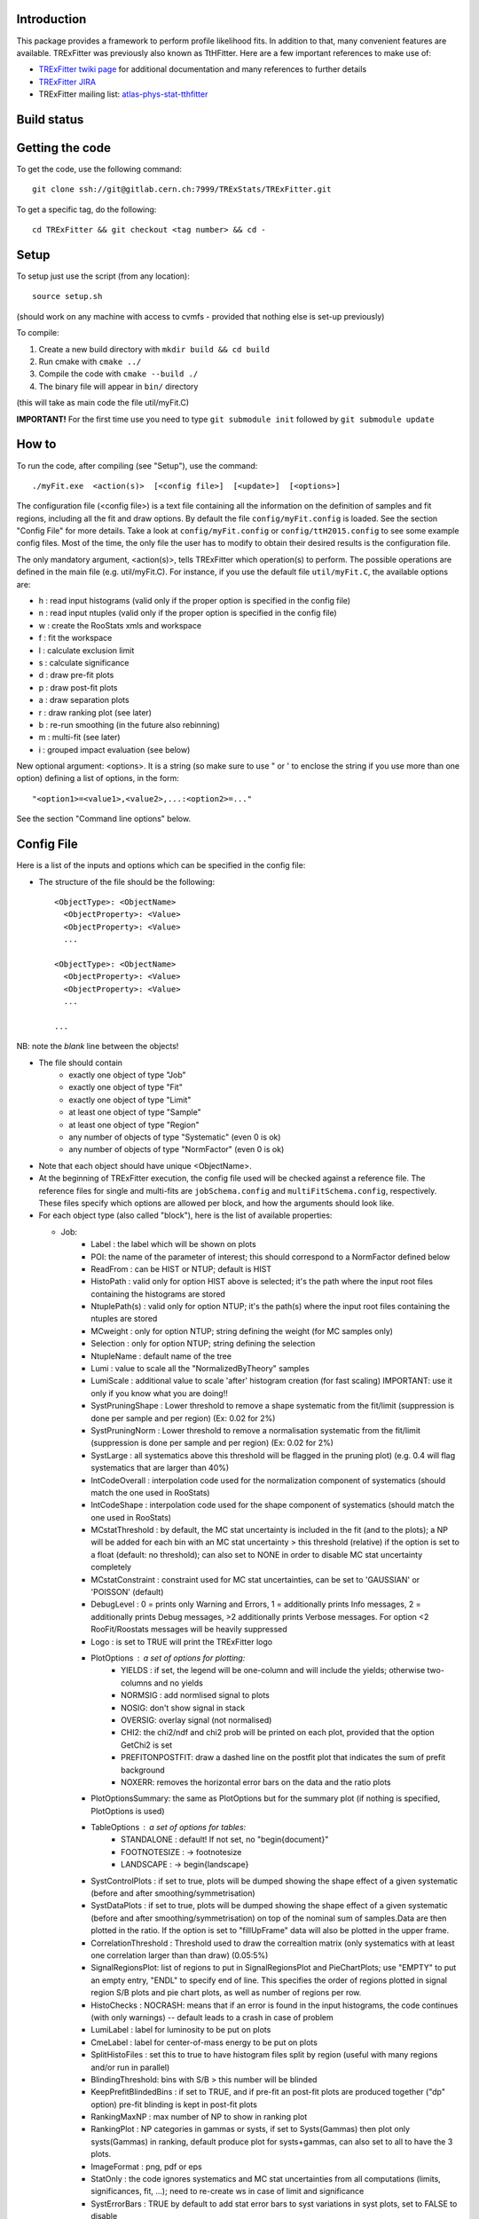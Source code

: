Introduction
---------
This package provides a framework to perform profile likelihood fits. In addition to that, many convenient features are available. TRExFitter was previously also known as TtHFitter. Here are a few important references to make use of:

* `TRExFitter twiki page <https://twiki.cern.ch/twiki/bin/view/AtlasProtected/TtHFitter>`_ for additional documentation and many references to further details
* `TRExFitter JIRA <https://its.cern.ch/jira/projects/TTHFITTER/summary>`_
* TRExFitter mailing list: `atlas-phys-stat-tthfitter <https://e-groups.cern.ch/e-groups/EgroupsSubscription.do?egroupName=atlas-phys-stat-tthfitter>`_


Build status
---------
.. image:: https://gitlab.cern.ch/TRExStats/TRExFitter/badges/master/build.svg
   :target: https://gitlab.cern.ch/TRExStats/TRExFitter/commits/master


Getting the code
---------
To get the code, use the following command::

  git clone ssh://git@gitlab.cern.ch:7999/TRExStats/TRExFitter.git

To get a specific tag, do the following::

  cd TRExFitter && git checkout <tag number> && cd -


Setup
---------
To setup just use the script (from any location)::

  source setup.sh

(should work on any machine with access to cvmfs - provided that nothing else is set-up previously)

To compile:

1) Create a new build directory with ``mkdir build && cd build``
2) Run cmake with ``cmake ../``
3) Compile the code with ``cmake --build ./``
4) The binary file will appear in ``bin/`` directory

(this will take as main code the file util/myFit.C)

**IMPORTANT!** For the first time use you need to type ``git submodule init`` followed by ``git submodule update``

How to
---------
To run the code, after compiling (see "Setup"), use the command::

    ./myFit.exe  <action(s)>  [<config file>]  [<update>]  [<options>]

The configuration file (<config file>) is a text file containing all the information on the definition of samples and fit regions, including all the fit and draw options.
By default the file  ``config/myFit.config``  is loaded.
See the section "Config File" for more details.
Take a look at  ``config/myFit.config``  or  ``config/ttH2015.config`` to see some example config files.
Most of the time, the only file the user has to modify to obtain their desired results is the configuration file.

The only mandatory argument, <action(s)>, tells TRExFitter which operation(s) to perform.
The possible operations are defined in the main file (e.g. util/myFit.C).
For instance, if you use the default file ``util/myFit.C``, the available options are:

* h : read input histograms (valid only if the proper option is specified in the config file)
* n : read input ntuples (valid only if the proper option is specified in the config file)
* w : create the RooStats xmls and workspace
* f : fit the workspace
* l : calculate exclusion limit
* s : calculate significance
* d : draw pre-fit plots
* p : draw post-fit plots
* a : draw separation plots
* r : draw ranking plot (see later)
* b : re-run smoothing (in the future also rebinning)
* m : multi-fit (see later)
* i : grouped impact evaluation (see below)

New optional argument: <options>.
It is a string (so make sure to use " or ' to enclose the string if you use more than one option) defining a list of options, in the form::

    "<option1>=<value1>,<value2>,...:<option2>=..."

See the section "Command line options" below.


Config File
---------

Here is a list of the inputs and options which can be specified in the config file:

- The structure of the file should be the following::

     <ObjectType>: <ObjectName>
       <ObjectProperty>: <Value>
       <ObjectProperty>: <Value>
       ...

     <ObjectType>: <ObjectName>
       <ObjectProperty>: <Value>
       <ObjectProperty>: <Value>
       ...

     ...

NB: note the *blank* line between the objects!

- The file should contain
   * exactly one object of type "Job"
   * exactly one object of type "Fit"
   * exactly one object of type "Limit"
   * at least one object of type "Sample"
   * at least one object of type "Region"
   * any number of objects of type "Systematic" (even 0 is ok)
   * any number of objects of type "NormFactor" (even 0 is ok)

- Note that each object should have unique <ObjectName>.

- At the beginning of TRExFitter execution, the config file used will be checked against a reference file. The reference files for single and multi-fits are ``jobSchema.config`` and ``multiFitSchema.config``, respectively. These files specify which options are allowed per block, and how the arguments should look like.

- For each object type (also called "block"), here is the list of available properties:

  * Job:
     * Label            : the label which will be shown on plots
     * POI: the name of the parameter of interest; this should correspond to a NormFactor defined below
     * ReadFrom         : can be HIST or NTUP; default is HIST
     * HistoPath        : valid only for option HIST above is selected; it's the path where the input root files containing the histograms are stored
     * NtuplePath(s)    : valid only for option NTUP; it's the path(s) where the input root files containing the ntuples are stored
     * MCweight         : only for option NTUP; string defining the weight (for MC samples only)
     * Selection        : only for option NTUP; string defining the selection
     * NtupleName       : default name of the tree
     * Lumi             : value to scale all the "NormalizedByTheory" samples
     * LumiScale        : additional value to scale 'after' histogram creation (for fast scaling) IMPORTANT: use it only if you know what you are doing!!
     * SystPruningShape : Lower threshold to remove a shape systematic from the fit/limit (suppression is done per sample and per region) (Ex: 0.02 for 2%)
     * SystPruningNorm  : Lower threshold to remove a normalisation systematic from the fit/limit (suppression is done per sample and per region) (Ex: 0.02 for 2%)
     * SystLarge        : all systematics above this threshold will be flagged in the pruning plot) (e.g. 0.4 will flag systematics that are larger than 40%)
     * IntCodeOverall   : interpolation code used for the normalization component of systematics (should match the one used in RooStats)
     * IntCodeShape     : interpolation code used for the shape component of systematics (should match the one used in RooStats)
     * MCstatThreshold  : by default, the MC stat uncertainty is included in the fit (and to the plots); a NP will be added for each bin with an MC stat uncertainty > this threshold (relative) if the option is set to a float (default: no threshold); can also set to NONE in order to disable MC stat uncertainty completely
     * MCstatConstraint : constraint used for MC stat uncertainties, can be set to 'GAUSSIAN' or 'POISSON' (default)
     * DebugLevel       : 0 = prints only Warning and Errors, 1 = additionally prints Info messages, 2 = additionally prints Debug messages, >2 additionally prints Verbose messages. For option <2 RooFit/Roostats messages will be heavily suppressed
     * Logo             : is set to TRUE will print the TRExFitter logo
     * PlotOptions      : a set of options for plotting:
        * YIELDS : if set, the legend will be one-column and will include the yields; otherwise two-columns and no yields
        * NORMSIG : add normlised signal to plots
        * NOSIG: don't show signal in stack
        * OVERSIG: overlay signal (not normalised)
        * CHI2: the chi2/ndf and chi2 prob will be printed on each plot, provided that the option GetChi2 is set
        * PREFITONPOSTFIT: draw a dashed line on the postfit plot that indicates the sum of prefit background
        * NOXERR: removes the horizontal error bars on the data and the ratio plots
     * PlotOptionsSummary: the same as PlotOptions but for the summary plot (if nothing is specified, PlotOptions is used)
     * TableOptions      : a set of options for tables:
        * STANDALONE : default! If not set, no "\begin{document}"
        * FOOTNOTESIZE : -> \footnotesize
        * LANDSCAPE : -> \begin{landscape}
     * SystControlPlots : if set to true, plots will be dumped showing the shape effect of a given systematic (before and after smoothing/symmetrisation)
     * SystDataPlots    : if set to true, plots will be dumped showing the shape effect of a given systematic (before and after smoothing/symmetrisation) on top of the nominal sum of samples.Data are then plotted in the ratio. If the option is set to "fillUpFrame" data will also be plotted in the upper frame.
     * CorrelationThreshold : Threshold used to draw the correaltion matrix (only systematics with at least one correlation larger than than draw) (0.05:5%)
     * SignalRegionsPlot: list of regions to put in SignalRegionsPlot and PieChartPlots; use "EMPTY" to put an empty entry, "ENDL" to specify end of line. This specifies the order of regions plotted in signal region S/B plots and pie chart plots, as well as number of regions per row.
     * HistoChecks      : NOCRASH: means that if an error is found in the input histograms, the code continues (with only warnings) -- default leads to a crash in case of problem
     * LumiLabel        : label for luminosity to be put on plots
     * CmeLabel         : label for center-of-mass energy to be put on plots
     * SplitHistoFiles  : set this to true to have histogram files split by region (useful with many regions and/or run in parallel)
     * BlindingThreshold: bins with S/B > this number will be blinded
     * KeepPrefitBlindedBins : if set to TRUE, and if pre-fit an post-fit plots are produced together ("dp" option) pre-fit blinding is kept in post-fit plots
     * RankingMaxNP     : max number of NP to show in ranking plot
     * RankingPlot      : NP categories in gammas or systs, if set to Systs(Gammas) then plot only systs(Gammas) in ranking, default produce plot for systs+gammas, can also set to all to have the 3 plots.
     * ImageFormat      : png, pdf or eps
     * StatOnly         : the code ignores systematics and MC stat uncertainties from all computations (limits, significances, fit, ...); need to re-create ws in case of limit and significance
     * SystErrorBars    : TRUE by default to add stat error bars to syst variations in syst plots, set to FALSE to disable
     * SummaryPlotRegions : list of regions to be shown in summary plot (useful to specify a custom order)
     * FixNPforStatOnly : if set to TRUE, when running stat-only (with either of the two options) also the norm factors other than the POI are kept fixed
     * InputFolder      : specify it to read fit input histograms from a different directory than <jobName>/Histograms/
     * InputName        : specify it to read fit input histograms from files with different name than <jobName>_blabla.root
     * OutputDir        : specify it to write everything in a different directory than <jobName>
     * WorkspaceFileName : if specified, an external ws can be used as input for fitting (not 100% supported)
     * KeepPruning      : if set to TRUE, the first time the ws is created (option w) a Pruning.root file is created under <jobName>/ and used for future operations to skip pruned systematics (makes operations much faster in case many syst are pruned)
     * AtlasLabel       : to specify Internal, Preliminary, etc...
     * CleanTables      : if set to TRUE, a cleaned version of the tex tables is created (basically removing the "#") - to be expanded
     * SystCategoryTables : if set to TRUE, additional syst tables with systematics grouped by category are created
     * SummaryPlotYmax  : if set, it will force the summary plot to use this value as max y-maxis value
     * SummaryPlotYmin  : if set, it will force the summary plot to use this value as min y-maxis value
     * RatioYmax        : if set, it will specify the max of the range of the ratio plots
     * RatioYmin        : if set, it will specify the min of the range of the ratio plots
     * RatioYmaxPostFit : if set, it will specify the max of the range of the ratio plots, for post-fit only
     * RatioYminPostFit : if set, it will specify the min of the range of the ratio plots, for post-fit only
     * CustomAsimov     : if set, the workspace will be created with an AsimovData built according to Sample->AsimovReplacementFor option (see below) instead of data
     * RandomPOISeed    : if set to a >= 0 number, the signal sample(s) to which the POI is assigned get scaled by a random number generated starting from this seed, just before the ws creation; if the same seed is used in the cofig, post-fit plots will show consistent results (i.e. before post-fit drawing the POI is scaled by the same number)
     * GetChi2          : if set to TRUE (or STAT+SYST), for pre- and post-fit plots the extended chi2 test is done, and results are printed on the screen for each plot when running d and/or p; can be set to STAT (or STAT-ONLY) for stat-only chi2
     * TtresSmoothing   : if set to TRUE, the systematic uncertainty smoothing will use the ttbar resonances convention for the smoothing. The Smoothing parameter in the Systematics area can be set to 40 to treat the systematic uncertainty as correlated with the nominal or 400 to treat it as uncorrelated with the nominal.
     * SmoothingOption  : Choose which smoothing option to use, allowed parameters are: MAXVARIATION (default), TTBARRESONANCE, COMMONTOOLSMOOTHMONOTONIC, COMMONTOOLSMOOTHPARABOLIC, KERNELRATIOUNIFORM, KERNELDELTAGAUSS or KERNELRATIOGAUSS.
     * UseGammaPulls    : if set to TRUE, the fit results in terms of gamma parameter pulls, constraints and correlations are propagated to the post-fit plots, when possible (i.e. not for validation plots of course)
     * GuessMCStatEmptyBins: if set to FALSE, for empty (or negative) bins, the fitter will assume that the stat uncertainty is equal to its content (i.e. both set to 1e-06). If set to TRUE (default), the MC stat uncertainty is taken from the last non-empty bin.
     * MergeUnderOverFlow : if set to TRUE, the underflow content of each histogram is added to the first bin and the overflow to the last one (default is FALSE for HIST inputs and TRUE for NTUP inputs)
     * DoSummaryPlot    : if set to FALSE, no summary plot is created
     * DoMergedPlot     : if set to TRUE, a merged plot of all the region groups specified with the RegionGroups option is created
     * DoTables         : if set to FALSE, no tables are created
     * DoSignalRegionsPlot : if set to FALSE, no signal regions plot is created
     * DoPieChartPlot   : if set to FALSE, no background composition pie-chart plot is created
     * CustomFunctions  : list of .C files with definition and implementation of functions to be used in strings defining selections or weights (see this link: https://wiki.physik.uzh.ch/lhcb/root:ttreedraw, notice that the file and function names should match and that all the arguments of the function should have default values)
     * SuppressNegativeBinWarnings  : If set to true will suppress warning messages about negative or 0 content in bins
     * Bootstrap        : (only works with NTUP inputs) if set, the bootstrap method wil be used; the argument should be a string like "bsWeight(x,eventNumber,mcChannelNumber)", where bsWeight should be loaded with 'CustomFunctions: "bsWeight.C"' and eventNumber and mcChannelNumber should be existing branches for all the MC ntuples; then, to produce the i-th bootstrap pseudo-experiment, or to run on it (e.g. to perform a fit) the command-line option 'BootstrapIdx=<i>' should be given, with <i>=0,1,2,3...
     * DecorrSysts      : comma-separated list of systematics which you want to decorrelate from another channel (this is don by automatically attaching a suffix to the NormFactor for each of them); can use wildcards
     * DecorrSuff       : the suffix to attach when using DecorrSysts
     * RegionGroups     : groups specified here will cause additional yield tables to be created per group, and also merged plots per group if DoMergedPlot is set to TRUE
     * ReplacementFile  : allows usage of placeholders in the config, which will be overwritten by values provided in an external file; see dedicated section on this option below
     * Suffix           : added to file names of plots, workspace, fit results etc. (equivalent to command line option)
     * SaveSuffix       : added to file name of histograms, for usage with hupdate (equivalent to command line option)
     * HideNP           : comma-separated list of nuisance parameters to be excluded from pull plots and correlation matrix
     * SummaryPlotLabels : labels to be used per region in summary plot
     * SummaryPlotValidationRegions : regions to be included in validation region summary plot (default: all)
     * SummaryPlotValidationLabels : labels to be used per region in validation region summary plot
     * SmoothMorphingTemplates : if set to TRUE (default is FALSE), the templates used for morphig are forced to have linear dependence on the morphing parameter, bin-by-bin (plots are produced per bin, in the Morphing directory)
     * SummaryPrefix    : adds a prefix to summary and merge plots
     * AllowWrongRegionSample    : Can be TRUE(default) or FALSE. When set to TRUE code will print only warnings when chosen samples or regions for various options are not defined. When set to FALSE the code will print errors and stop when the samples/regions are not defined.
     * POIPrecision     : Integer value N, N >=1 and N <=5. Will tell the code to use N decimal places for norm facotr mean value and uncertainty. Default is 2

  * Fit:
     * FitType          : can be SPLUSB (default) or BONLY to fit under the s+b or the b-only hypothesis
     * FitRegion        : can be CRSR (default) or CRONLY to fit considering both signal and control regions in the fit, or only control regions. You can also specify a comma-separated list of regions to use in the fit
     * FitBlind         : specify is real data or Asimov data should be used in the fit (TRUE or FALSE). By default, fit are NOT blind.
     * POIAsimov        : value of the parameter of interest in the AsimovDataset used in the fit
     * NPValues         : values of the nuisance parameters used to build the Asimov. Coma-separated list of NP:value (e.g. alpha_ttbarbb_XS:1,alpha_ttbarbcc_XS:1.5)
     * FixNPs           : values of the nuisance parameters used to be fixed in the fit. Coma-separated list of NP:value (e.g. alpha_ttbarbb_XS:1,alpha_ttbarbcc_XS:1.5)
     * doLHscan         : comma separated list of names of the POI or NP from which you want to produce the likelihood scan, if first element of the list is "all" then all systematics are profiled
     * UseMinos         : comma separated list of names of the POI and/or NP for which you want to calculate the MINOS errors, if first element of the list is "all" then the MINOS errors is calculated for all systematics and POIs
     * SetRandomInitialNPval : useful to set this to >0 (e.g. 0.1) to help convergence of Asimov fits
     * SetRandomInitialNPvalSeed : seed used to determine initial NP settings in minimization process if SetRandomInitialNPval option is enabled
     * NumCPU           : specify the number of CPU to use for the minimization (default = 1)
     * StatOnlyFit      : if specified, the fit will keep fixed all the NP to the latest fit result, and the fit results will be saved with the _statOnly suffix (also possible to use it from command line)
     * GetGoodnessOfFit : set to TRUE to get it (based on chi2 probability from comparison of negative-log-likelihoods)
     * DoNonProfileFit  : [EXPERIMENTAL] if set to TRUE (default is FALSE), instead of the fit profilig the sysyetmatics, a set of stat-only fits will be performed, on an Asimov data-set created with one syst variation at a time
     * FitToys          : [EXPERIMENTAL] if set to N > 0, N stat-ony toys are generated and fitted
     * TemplateInterpolationOption: Option only for morping, tells the code which interpolation between the templates is used. Three possible options are available: LINEAR(default)/SMOOTHLINEAR/SQUAREROOT. All of these options basically use linear interpolation but SMOOTHLINEAR approximates it by integral of hyperbolic tangent and SQUAREROOT approximates it by \sqrt(x^2+epsilon) to achieve smooth transitions (first derivative) between the templates

  * Limit:
     * LimitType        : can be ASYMPTOTIC or TOYS (the latter is not yet supported)
     * LimitBlind       : can be TRUE or FALSE (TRUE means that ALL regions are blinded)
     * POIAsimov        : value of the POI to inject in the Asimov dataset in LimitBlind is set to TRUE
     * SignalInjection  : if set to TRUE, expected signal with signal injection is evaluated
     * SignalInjectionValue: float. Value for the injected signal
     * ParamName        : string. Name for the parameter in the output ROOT file
     * ParamValue       : float. Value of the parameter in the output file (e.g. 172.5 for top mass)
     * OutputPrefixName : string. Prefix for the output ROOT file
     * ConfidenceLevel  : float. Confidence level for the CLs. Default is 0.95

  * Significance:
     * SignificanceBlind: can be TRUE or FALSE (TRUE means that ALL regions are blinded)
     * POIAsimov        : value of the POI to inject in the Asimov dataset in SignificanceBlind is set to TRUE
     * ParamName        : string. Name for the parameter in the output ROOT file
     * ParamValue       : float. Value of the parameter in the output file (e.g. 172.5 for top mass)
     * OutputPrefixName : string. Prefix for the output ROOT file

  * Options:
     * additional options, accepting only float as arguments - useful for adding your functionalities & flags in a quick way, since they need minimal changes in the code) ...

  * Region:
     * VariableTitle    : it's the label which will be displayed on the x-axis in the plots
     * Label            : it's the label which will be showed on the plots and specifies which region is shown
     * TexLabel         : label for tex files
     * ShortLabel       : same as above, but a shorter version for plots with smaller available place
     * LumiLabel        : label for luminosity to be put on plots
     * CmeLabel         : label for center-of-mass energy to be put on plots
     * LogScale         : set it to true to have log-scale when plotting this region
     * HistoFile        : only for option HIST, the file name to be used
     * HistoName        : only for option HIST, the histogram name to be used
     * HistoPathSuff(s) : only for option HIST, the path suffix (or suffixes, comma-separated) where to find the histogram files for this region
     * Variable         : only for option NTUP, the variable (or expression) inside the ntuple to plot can define a variable as X|Y to do the correlation plot between X and Y
     * VariableForSample: only for option NTUP, allows to set exceptions for Variable. This is a very useful feature when using TRF only in some samples. Comma-separated list of sample:variable (e.g. wjets:met_met/1e3,zjets:Mbbb/1e).
     * Selection        : only for option NTUP, the selection done on the ntuple for this region
     * NtupleName       : only for option NTUP, the name of the tree for this region
     * NtuplePathSuff(s): only for option NTUP, the path sufix (or suffixes, comma-separated) where to find the ntuple files for this region
     * MCweight         : only for option NTUP, the additional weight used in this region (for MC samples only)
     * Rebin            : if specified, the histograms will be rebinned merging N bins together, where N is the argument (int)
     * Binning          : if specified, the histograms will be rebinned according to the new binning specified, in the form like (0,10,20,50,100). If option AutoBin is set, use algorithms/functions or define the binning. Example - Binning: "AutoBin","TransfoD",5.,6. (TransfoF also available, 5. and 6. are parameters of the transformation). If used in background region and zSig!=0 (first parameter, =0 gives flat background) then need a comma separated list of backgrounds to use instead of signal to compute the binning.
     * BinWidth         : if specified, two things are done: this number is used to decorate the y axis label and the bin content is scaled for bins with a bin width different from this number
     * BinLabels        : if specified, bin labels are set according to provided comma separated list (list length must be equal to number of bins)
     * Type             : can be SIGNAL, CONTROL or VALIDATION; used depending on Fit->FitType; if VALIDATION is set, the region is never fitted; default is SIGNAL
     * DataType         : ASIMOV or DATA. Is Asimov is set, the limits and significances are computed without taking into account the data in these region, but a projection of the fit performed in the regions with DATA
     * Ymax             : if set, it will force the plot to use this value as max y-maxis value
     * Ymin             : if set, it will force the plot to use this value as min y-maxis value
     * RatioYmax        : if set, it will specify the max of the range of the ratio plot for this region only
     * RatioYmin        : if set, it will specify the min of the range of the ratio plot for this region only
     * RatioYmaxPostFit : if set, it will specify the max of the range of the ratio plot for this region only, for post-fit only
     * RatioYminPostFit : if set, it will specify the min of the range of the ratio plot for this region only, for post-fit only
     * DropBins         : allows to specify a comma-separated list of bins to set to 0 (both for data and prediction), starting from 0 for the index
     * Group            : if specified, regions of the same group appear together in several places, see RegionGroups option
     * YaxisTitle       : title of y-axis used for plots of the region
     * YmaxScale        : scales range of y-axis (default: 2.0, meaning the maximum axis value is twice the largest yield in any bin)
     * Ymax             : maximum value on y-axis
     * SkipSmoothing    : if smoothing of nominal samples is used, this option can be used to disable smoothing per region (default: FALSE)

  * Sample:
     * Type             : can be SIGNAL, BACKGROUND, DATA or GHOST; default is BACKGROUND; GHOST means: no syst, not drawn, not propagated to workspace
     * Title            : title shown on the legends
     * TexTitle         : title shown on tex tables
     * Group            : if specified, sample will be grouped with other samples with same group and this label will be used in plots
     * HistoFile        : valid only for option HIST; which root file to read (excluding the suffix ".root"); this will be combined with Fit->HistoPath to build the full path
     * HistoName        : valid only for option HIST; name of histogram to read
     * HistoPath        : valid only for option HIST; it's the path where the input root files containing the histograms are stored
     * NtupleFile(s)    : valid only for option NTUP; it's the file name(s) where the input ntuples are stored
     * NtupleName(s)    : valid only for option NTUP; name(s) of tree to read
     * NtuplePath(s)    : valid only for option NTUP; it's the path(s) where the input root files containing the ntuples are stored
     * NtupleNameSuff(s): valid only for option NTUP; suffix(es) for the name of tree to read
     * FillColor        : histogram fill color (not valid for data)
     * LineColor        : histogram line color
     * NormFactor       : NormalisationFactor (free parameter in the fit); in the format <name>,nominal,min,max
     * ShapeFactor      : ShapeFactor added
     * NormalizedByTheory: set it to false for data-driven backgrounds (MCweight, Lumi and LumiScale from Job and Region will be ignored)
     * MCweight         : only for option NTUP, the additional weight used in this sample (for all types of samples!! Not only MC)
     * Selection        : valid only for option NTUP; additional selection for this region
     * Regions          : set this to have the sample only in some regions
     * Exclude          : set this to exclude the sample in some regions
     * LumiScale(s)     : set this to scale the sample by a number; if more numbers are set, use a different one for each file / name / path...
     * IgnoreSelection  : if set, selection from Job and Region will be ignored
     * UseMCstat        : if set to FALSE, makes the fitter ignore the stat uncertainty for this sample
     * UseSystematics   : has to be set to TRUE to allow systematics on the GHOST samples
     * MultiplyBy       : if specified, each sample hist is multiplied bin-by-bin by another sample hist, in each of the regions
     * DivideBy         : if specified, each sample hist is divided bin-by-bin by another sample hist, in each of the regions
     * AddSample(s)     : if specified, each sample hist gets added bin-by-bin another sample hist, in each of the regions
     * SubtractSample(s): if specified, each sample hist gets subtracted bin-by-bin another sample hist, in each of the regions
     * Smooth           : if set to TRUE, the nominal histograms are smoothed (based on TH1::Smooth but taking into account the original stat uncertainty)
     * AsimovReplacementFor: only for GHOST samples; if set, the creation of custom Asimov data-set(s) is triggered; use as 'AsimovReplacementFor: "dataset","sample"', where "dataset" is the name of a custom Asimov dataset one wants to create (the same name will have to be set under Job->CustomAsimov in order to use it) and "sample" is the sample this GHOST sample will supercede
     * SeparateGammas   : if set to TRUE, the sample will not contribute to the overall gamma factors for MC stat, but a separate set of them will be added for this sample (through the SHAPE systematic technology); NB: you need to re-run at least the "b" step if you want to decorrelate the gammas on existing inputs (wf is not enough)
     * CorrelateGammasInRegions: to be used only together with SeparateGammas; can be used to correlate MC stat across regions; example: "SR1:SR2,CR1:CR2:CR3" will use the same NP for the MC stat in each bin of SR1 and SR2 and in each bin of CR1, CR2 and CR3
     * Morphing         : add this to each template you have, to do a template fit / morphing; syntax is <name-of-parameter>,<value-corresponding-to-this-template>; the POI should be set to <name-of-parameter>
     * BuildPullTable: if set to TRUE or NORM-ONLY, create tables showing the post-fit acceptance effect of nuisance parameter pulls for this sample, set to NORM+SHAPE to include the bin-by-bin effect

  * NormFactor:
     * Samples          : comma-separated list of samples on which to apply the norm factor
     * Regions          : comma-separated list of regions where to apply the norm factor
     * Exclude          : comma-separated list of samples/regions to exclude
     * Title            : title of the norm factor
     * Nominal          : nominal value
     * Min              : min value
     * Max              : max value
     * Constant         : set to TRUE to have a fixed norm factor
     * Category         : major category to which the NormFactor belongs (instrumental, theory, ttbar, ...)
     * SubCategory      : minor category for the NormFactor, used to evaluate impact on POI per SubCategory in "i" step, defaults to "NormFactors", do not use "Gammas", "FullSyst", or "combine" as SubCategory names (reserved for special functionality)
     * Expression       : a way to correlate this norm factor with other norm factors (using AddPreprocessFunction); two argments, in the form "<expression>,<dependency>", where <dependency> should contain the name(s) of the norm factor the expression depends on [example: "1.-SigXsecOverSM","SigXsecOverSM"]

  * ShapeFactor:
     * Samples          : comma-separated list of samples on which to apply the shape factor
     * Regions          : comma-separated list of regions where to apply the shape factor
     * Title            : title of the shape factor

  * Systematic:
     * Samples             : comma-separated list of samples on which to apply the systematic
     * Regions             : comma-separated list of regions where to apply the systematic
     * Exclude             : comma-separated list of samples/regions to exclude
     * ExcludeRegionSample : comma-separated list of region:sample to exclude
     * Type                : can be HISTO, OVERALL, SHAPE (this refers to the HistFactory Shape Systematic, i.e. uncorrelated bin-by-bin) or STAT (this refers to auto-creation of one systematic from stat uncertainty for each bin of corresponding region)
     * Title               : title of the systematic (will be shown in plots)
     * StoredName          : if specified, will be used to read and write histograms in the root files under Histograms/ intead of the syst name; useful to decorrelate without re-creating histograms
     * NuisancaParameter   : if specified, this will be given to RooStats instead of the syst name; useful (and recommended) way to correlate systematics
     * IsFreeParameter     : if set to TRUE, the constraint will be a flat one instead of Gaussian (use with caution)
     * Category            : major category to which the systematic belongs (instrumental, theory, ttbar, ...): used to split pulls plot for same category
     * SubCategory         : minor category for the systematic, used to evaluate impact on POI per SubCategory in "i" step, defaults to Category setting if it is used, otherwise defaults to "Uncategorised", do not use "Gammas", "FullSyst", or "combine" as SubCategory names (reserved for special functionality)
     * HistoPathUp         : only for option HIST, for HISTO or SHAPE systematic: histogram file path for systematic up variation
     * HistoPathDown       : only for option HIST, for HISTO or SHAPE systematic: histogram file path for systematic down variation
     * HistoPathSufUp      : only for option HIST, for HISTO or SHAPE systematic: suffix of the histogram file names for systematic up variation
     * HistoPathSufDown    : only for option HIST, for HISTO or SHAPE systematic: suffix of the histogram file names for systematic down variation
     * HistoFileUp         : only for option HIST, for HISTO or SHAPE systematic: histogram file name for systematic up variation
     * HistoFileDown       : only for option HIST, for HISTO or SHAPE systematic: histogram file name for systematic down variation
     * HistoFileSufUp      : only for option HIST, for HISTO or SHAPE systematic: suffix of the histogram file names for systematic up variation
     * HistoFileSufDown    : only for option HIST, for HISTO or SHAPE systematic: suffix of the histogram file names for systematic down variation
     * HistoNameUp         : only for option HIST, for HISTO or SHAPE systematic: histogram name for systematic up variation
     * HistoNameDown       : only for option HIST, for HISTO or SHAPE systematic: histogram name for systematic down variation
     * HistoNameSufUp      : only for option HIST, for HISTO or SHAPE systematic: suffix of the histogram names for systematic up variation
     * HistoNameSufDown    : only for option HIST, for HISTO or SHAPE systematic: suffix of the histogram names for systematic down variation
     * NtuplePath(s)Up     : only for option NTUP, for HISTO or SHAPE systematic: ntuple file path(s) for systematic up variation
     * NtuplePath(s)Down   : only for option NTUP, for HISTO or SHAPE systematic: ntuple file path(s) for systematic down variation
     * NtuplePathSufUp     : only for option NTUP, for HISTO or SHAPE systematic: suffix of the ntuple file paths for systematic up variation
     * NtuplePathSufDown   : only for option NTUP, for HISTO or SHAPE systematic: suffix of the ntuple file paths for systematic down variation
     * NtupleFile(s)Up     : only for option NTUP, for HISTO or SHAPE systematic: ntuple file name(s) for systematic up variation
     * NtupleFile(s)Down   : only for option NTUP, for HISTO or SHAPE systematic: ntuple file name(s) for systematic down variation
     * NtupleFileSufUp     : only for option NTUP, for HISTO or SHAPE systematic: suffix of the ntuple file names for systematic up variation
     * NtupleFileSufDown   : only for option NTUP, for HISTO or SHAPE systematic: suffix of the ntuple file names for systematic down variation
     * NtupleName(s)Up     : only for option NTUP, for HISTO or SHAPE systematic: ntuple name(s) for systematic up variation
     * NtupleName(s)Down   : only for option NTUP, for HISTO or SHAPE systematic: ntuple name(s) for systematic down variation
     * NtupleNameSufUp     : only for option NTUP, for HISTO or SHAPE systematic: suffix of the ntuple names for systematic up variation
     * NtupleNameSufDown   : only for option NTUP, for HISTO or SHAPE systematic: suffix of the ntuple names for systematic down variation
     * SampleUp            : if set, the syst variation will be built comparing the sample with another sample after all corrections are done; NB: can be used only if the syst affects one sample only
     * SampleDown          : if set, the syst variation will be built comparing the sample with another sample after all corrections are done; NB: can be used only if the syst affects one sample only
     * WeightUp            : only for option NTUP, for HISTO or SHAPE systematic: weight for systematic up variation (the MCweight applied on the nominal sample is not multiplied with this, only WeightUp will be applied on the systematic sample if this is used)
     * WeightDown          : only for option NTUP, for HISTO or SHAPE systematic: weight for systematic down variation (the MCweight applied on the nominal sample is not multiplied with this, only WeightDown will be applied on the systematic sample if this is used)
     * WeightSufUp         : only for option NTUP, for HISTO or SHAPE systematic: additional weight for systematic up variation (multiplied with the MCWeight acting on the nominal sample)
     * WeightSufDown       : only for option NTUP, for HISTO or SHAPE systematic: additional weight for systematic down variation (multiplied with the MCWeight acting on the nominal sample)
     * IgnoreWeight        : only for option NTUP: if set, the corresponding weight (present in Job, Sample or Region) will be ignored for this systematic
     * Symmetrisation      : can be ONESIDED or TWOSIDED (...); for no symmetrisation, skip the line
     * Smoothing           : smoothing code to apply; use 40 for default smoothing; for no smoothing, skip the line
     * OverallUp           : for OVERALL systematic: the relative "up" shift (0.1 means +10%)
     * OverallDown         : for OVERALL systematic: the relative "down" shift (-0.1 means -10%)
     * ScaleUp             : for OVERALL, HISTO or SHAPE systematic: scale difference between "up" and nominal by a factor, or different factors for different regions (with the syntax "region1:1.2,region2:0.9"
     * ScaleDown           : for OVERALL, HISTO or SHAPE systematic: scale difference between "down" and nominal by a factor, or different factors for different regions (with the syntax "region1:1.2,region2:0.9"
     * ReferenceSample     : if this is specified, the syst variation is evaluated w.r.t. this reference sample (often a GHOST sample) instead of the nominal, and then the relative difference is propagated to nominal; NOTE: also the overall relative difference is propagated
     * DropShapeIn         : specify regions where you want the smoothing / pruning to be forced to drop the shape and keep only norm
     * DropNorm            : the same as the previous one, but to drop the norm and keep only the shape
     * KeepNormForSamples  : list of samples (or sum of samples, in the form smp1+smp2), comma separated, for which the systematic gets shape only in each region
     * PreSmoothing        : if set to TRUE, a TH1::Smooth-based smoothing is applied, prior to the usual smoothing (if set)
     * SubtractRefSampleVar: if set to TRUE, the relative variation of the ReferenceSample will be linearly subtracted from the relative variation of each affected sample, for the same systematic - this is relevant e.g. for Full JER SmearingModel, where data would be the reference sample
     * HistoPathUpRefSample       : only for option HIST, for HISTO or SHAPE systematic: reference sample histogram file path for systematic up variation
     * HistoPathDownRefSample     : only for option HIST, for HISTO or SHAPE systematic: reference sample histogram file path for systematic down variation
     * HistoPathSufUpRefSample    : only for option HIST, for HISTO or SHAPE systematic: reference sample suffix of the histogram file names for systematic up variation
     * HistoPathSufDownRefSample  : only for option HIST, for HISTO or SHAPE systematic: reference sample suffix of the histogram file names for systematic down variation
     * HistoFileUpRefSample       : only for option HIST, for HISTO or SHAPE systematic: reference sample histogram file name for systematic up variation
     * HistoFileDownRefSample     : only for option HIST, for HISTO or SHAPE systematic: reference sample histogram file name for systematic down variation
     * HistoFileSufUpRefSample    : only for option HIST, for HISTO or SHAPE systematic: reference sample suffix of the histogram file names for systematic up variation
     * HistoFileSufDownRefSample  : only for option HIST, for HISTO or SHAPE systematic: reference sample suffix of the histogram file names for systematic down variation
     * HistoNameUpRefSample       : only for option HIST, for HISTO or SHAPE systematic: reference sample histogram name for systematic up variation
     * HistoNameDownRefSample     : only for option HIST, for HISTO or SHAPE systematic: reference sample histogram name for systematic down variation
     * HistoNameSufUpRefSample    : only for option HIST, for HISTO or SHAPE systematic: reference sample suffix of the histogram names for systematic up variation
     * HistoNameSufDownRefSample  : only for option HIST, for HISTO or SHAPE systematic: reference sample suffix of the histogram names for systematic down variation
     * NtuplePath(s)UpRefSample   : only for option NTUP, for HISTO or SHAPE systematic: reference sample ntuple file path(s) for systematic up variation
     * NtuplePath(s)DownRefSample : only for option NTUP, for HISTO or SHAPE systematic: reference sample ntuple file path(s) for systematic down variation
     * NtuplePathSufUpRefSample   : only for option NTUP, for HISTO or SHAPE systematic: reference sample suffix of the ntuple file paths for systematic up variation
     * NtuplePathSufDownRefSample : only for option NTUP, for HISTO or SHAPE systematic: reference sample suffix of the ntuple file paths for systematic down variation
     * NtupleFile(s)UpRefSample   : only for option NTUP, for HISTO or SHAPE systematic: reference sample ntuple file name(s) for systematic up variation
     * NtupleFile(s)DownRefSample : only for option NTUP, for HISTO or SHAPE systematic: reference sample ntuple file name(s) for systematic down variation
     * NtupleFileSufUpRefSample   : only for option NTUP, for HISTO or SHAPE systematic: reference sample suffix of the ntuple file names for systematic up variation
     * NtupleFileSufDownRefSample : only for option NTUP, for HISTO or SHAPE systematic: reference sample suffix of the ntuple file names for systematic down variation
     * NtupleName(s)UpRefSample   : only for option NTUP, for HISTO or SHAPE systematic: reference sample ntuple name(s) for systematic up variation
     * NtupleName(s)DownRefSample : only for option NTUP, for HISTO or SHAPE systematic: reference sample ntuple name(s) for systematic down variation
     * NtupleNameSufUpRefSample   : only for option NTUP, for HISTO or SHAPE systematic: reference sample suffix of the ntuple names for systematic up variation
     * NtupleNameSufDownRefSample : only for option NTUP, for HISTO or SHAPE systematic: reference sample suffix of the ntuple names for systematic down variation
     * Decorrelate         : decorrelate systematic, can take values REGION (decorrelate across regions), SAMPLE (decorrelate across samples), SHAPEACC (decorrelate shape and acceptance effects)


Command line options
---------

Currently the supported options are:

* Regions:     to limit the regions to use to the list specified
* Samples:     to limit the samples to use to the list specified
* Systematics: to limit the systematics to use to the list specified
* Signal:      in case more than one SIGNAL sample is specified in your config file, you can specify which one you want to run on (for plots, workspace creation and fits/limits/significance)
* Exclude:     to exclude certain Regions / Samples / Systematics
* Suffix:      used for: plots, workspace, fit results, etc
* SaveSuffix:  used for: saving histograms with a suffix (to be merged / renamed later, see last section on hupdate)
* Update:      if TRUE, the output .root file is updated, otherwise is overwrote
* StatOnlyFit: if TRUE, the same as Fit->StatOnlyFit
* StatOnly:    if TRUE, no systematics nor norm factors will be considered (equivalent to set StatOnly: TRUE in the config)
* Ranking:     see Ranking section
* FitResults:  the specified fit results file will be used, for instance for post-fit plots (instead of the file jobName/Fits/jobName.txt)
* FitType:     can be set to SPLUSB or BONLY to replace the option in the config file
* LumiScale:   as the options in config file
* BootstrapIdx: see description of Bootstrap option in config (under Job)
* GroupedImpact: see Grouped Impact section

Note: the wild-card * is supported, but only as last character.
Example::

     ./myFit.exe  n  config/ttH2015.config 'Regions=HThad_ge6jge4b:Exclude=BTag_*'


Ranking Plot
---------

- The ranking plot can be created in one go, with just the command line argument "r" (after having run the nominal fit fit "f").
- Since this can take too much time (and memory), for complicated fits it's better to run it in several steps:
   by specifying the command-line option "Ranking=<name/index>", one can produce the txt input for the ranking only for a specific line of the ranking, i.e. for a single NP (specified either through its name or index). Once all the needed txt files are created (e.g. in parallel through batch jobs) with the option "Ranking=plot" they are merged to create the final plot.

- Examples::

     # this runs the ranking in one go
     ./myFit.exe  r  <config>
     #these commands will first create the inputs for the ranking one by one and then merge them in the plot
     ./myFit.exe  r  <config> Ranking=Lumi
     ./myFit.exe  r  <config> Ranking=JES1
     ./myFit.exe  r  <config> Ranking=ttXsec
     ./myFit.exe  r  <config> Ranking=plot


Grouped Impact
---------

* The command line argument ``i`` is used to evaluate the combined impact of groups of nuisance parameters on the POI.
* Specify groups using the ``SubCategory`` option (for Systematics and NormFactors).
* Two groups are defined by default: "Gammas" (MC stat. impact) and "FullSyst" (full systematics impact with statistical component subtracted).
* The impact is calculated by performing a fit where the nuisance parameters in the group are fixed to their best-fit values, and then the subtracting the resulting uncertainty on the POI in quadrature from the uncertainty from the nominal fit.
* The command line parameter ``GroupedImpact`` can be used to parallelize the impact calculations. If it is not specified, all existing groups are evaluated sequentially.
* The results are saved in ``Fits/GroupedImpact*``.
* Example::

    # evaluate impact of all groups sequentially
    ./myFit.exe i <config>

    # evaluate only the impact of Gammas
    ./myFit.exe i <config> GroupedImpact="Gammas"

* When the calculations are parallelized, combine the results by running the following at the end::

    ./myFit.exe i <config> GroupedImpact="combine"


Multi-Fit
---------

The Multi-Fit functionality can be used to compare fit results or even to combine fit inputs from different configuration files / Jobs.

- To use it you need a dedicated config file, with a structure similar to the usual ones. Example::

    MultiFit: "myTopWS_multifit"
      Label: "My Label"
      Combine: FALSE
      Compare: TRUE
      CmeLabel: "13 TeV"
      LumiLabel: "85 pb^{-1}"
      ComparePOI: TRUE
      ComparePulls: TRUE
      CompareLimits: TRUE
      POIName: "SigXsecOverSM"
      POIRange: -10,30
      DataName: "obsData"
      CombineChByCh: TRUE

    Fit: "CR"
      ConfigFile: config/myTopWS_CR.config
      Label: "CR-only"

    Fit: "SR"
      ConfigFile: config/myTopWS_SR.config
      Label: "SR"

- This config file can be run with the command line::

    ./myFit  m  config/myTopWS_multifit.config

  This will compare the fit results in terms of fitted NP, fitted POI and limits from the two config files specified. Notice that the fit and limits results have to be already available (they are not produced on the fly when running his multi-fit option).

- To make a real combination, one needs to use the usual command options "w", "f" and "l" together with the flag "Combine: TRUE" in the config above. Example::

    ./myFit  mwf  config/myTopWS_multifit.config

  This will create a combined ws starting from the individual ws for the different regions in the two config files, and fit it.


Multi-Fit options
---------

* Job:
   * Label            : the label which will be shown on plots
   * OutputDir        : the name of the output directory
   * LumiLabel        : the luminosity label that will be shown on the pltos
   * CMELabel         : the center of mass energy label that will be shown on the plots
   * SaveSuffix       : added to file name of histograms, for usage with hupdate (equivalent to command line option)
   * ShowObserved     : can be TRUE or FALSE, flag to turn on/off the observed values on the plots
   * LimitTitle       : the title for limit that will be shwon on the plots
   * POITitle         : the title of the POI that will be shown on X axis 
   * CompareLimits    : can be TRUE or FALSE, flag to compare to Limit values
   * ComparePOI       : can be TRUE or FALSE, flag to compare to POI values
   * ComparePulls     : can be TRUE or FALSE, flag to compare to pulls values
   * PlotCombCorrMatrix : can be set to TRUE or FALSE, flag to build correlation matrix from the combined systematics
   * Combine          : can be TRUE or FALSE, set to true if you want to perfom actual combination (followed by `mwf`)
   * Compare          : can be TRUE or FALSE, set to true if you want to compare values
   * StatOnly         : can be TRUE or FALSE, set to true if the fits are stat only fits
   * IncludeStatOnly  : can be TRUE or FALSE, set to true if you want to include stat only fits
   * POIName          : the name of the POI in the configs
   * POIRange         : the range of the chosen POI
   * LimitMax         : set maximum value for the limit
   * POIVal           : the value of the POI (for ASIMOV)
   * POIPrecision     : string, set precision of the POI
   * DataName         : can be "obsData", "asimovData", or custom string, if nothing is specified the observed data will be used
   * FitType          : can be SPLUSB or BONLY
   * CombineChByCH    : can be TRUE or FALSE, set to true to combine channel by channel
   * NPCategories     : comma separated list of NP categories
   * SetRandomInitialNPval : provide a float 
   * SetRandomInitialNPvalSeed : provide an int
   * NumCPU           : a number of CPU cores used for the fit
   * FastFit          : can be TRUE or FALSE
   * FastFitForRanking : can be TRUE or FALSE
   * NuisParListFile  : 
   * PlotSoverB       : if set to TRUE will plot signal over background plots
   * SignalTitle      : a title of the signal for the plots
   * FitResultsFile   : a name of the file with fit results
   * LimitsFile       : a name of the file with limits results
   * BonlySufix       : a suffix of the background only fits
   * ShowSystForPOI   : can be TRUE or FALSE, set to true if you want to show systematics for POI
   * GetGoodnessOfFit : can be TRUE or FALSE, set to true to get chi2/NDF for the fit
   * doLHscan         : comma separeted list of NP(or POIs) to run LH scan, if first parameter is "all" it will be run for all NP
   * PlotOptions      : same as for "standard" fits
   * Logo             : can be TRUE or FALSE, use true to show TRExFitter logo
   * DebugLevel       : set level of debug output
   * RunROOTMacros    : can be TRUE or FALSE, set to true to run the common scripts in root interpreter in stead of running the directly compiled version (FALSE, default)
   * POILabel         : name of the POI shwon on plots, default is `#\mu`
   * POINominal       : value of the nominal (SM) prediction for POI, defaults is `1`

* Fit:
   * Options          : additional options, accepting only float as arguments - useful for adding your functionalities & flags in a quick way, since they need minimal changes in the code) ...
   * Label            : the label of the values from this config that will be shown on the plots
   * LoadSuf          :
   * ConfigFile       : the path to the config file that you want to combine/compare
   * Workspace        : the path to the worskapce that you want to combine/compare
   * ShowObserved     : can be TRUE or FALSE, set to true to show the observed values of POI
   * FitResultsFile   : the path to the file with fit results
   * LimitsFile       : the path to the file with limits results
   * POIName          : the name of the POI
   * Directory        : the path to the directory
   * InputName        : the name of the input

* Limit:
   * LimitType        : can be ASYMPTOTIC or TOYS (the latter is not yet supported)
   * LimitBlind       : can be TRUE or FALSE (TRUE means that ALL regions are blinded)
   * POIAsimov        : value of the POI to inject in the Asimov dataset in LimitBlind is set to TRUE
   * SignalInjection  : if set to TRUE, expected signal with signal injection is evaluated
   * SignalInjectionValue: float. Value for the injected signal
   * ParamName        : string. Name for the parameter in the output ROOT file
   * ParamValue       : float. Value of the parameter in the output file (e.g. 172.5 for top mass)
   * OutputPrefixName : string. Prefix for the output ROOT file
   * ConfidenceLevel  : float. Confidence level for the CLs. Default is 0.95

* Significance:
   * SignificanceBlind: can be TRUE or FALSE (TRUE means that ALL regions are blinded)
   * POIAsimov        : value of the POI to inject in the Asimov dataset in SignificanceBlind is set to TRUE
   * ParamName        : string. Name for the parameter in the output ROOT file
   * ParamValue       : float. Value of the parameter in the output file (e.g. 172.5 for top mass)
   * OutputPrefixName : string. Prefix for the output ROOT file


Input File Merging with hupdate
---------

- A macro ``hupdate`` is included, which mimics hadd functionality, but without adding histograms if they have the same name.
- This is useful for running different systematics in different steps (like different batch jobs) and then merging results afterwards.
- ``hupdate`` is compiled automatically when using cmake. To explicitly request compilation call in the build folder::

    make hupdate.exe

- Example usage, combined with the usage of SaveSuffix::

    make hupdate.exe
    ./bin/myFit.exe n ../config/ttH2015.config Systematics=BTag_B_NP1:SaveSuffix=_BTag_B_NP1
    ./bin/myFit.exe n ../config/ttH2015.config Exclude=BTag_B_NP1:SaveSuffix=_rest
    ./bin/hupdate.exe ../ttH2015/Histograms/ttH2015_HThad_4j2b_histos.root ttH2015/Histograms/ttH2015_HThad_4j2b_histos_rest.root ttH2015/Histograms/ttH2015_HThad_4j2b_histos_BTag_B_NP1.root
    ./bin/hupdate.exe ../ttH2015/Histograms/ttH2015_HThad_5j3b_histos_NEW.root ttH2015/Histograms/ttH2015_HThad_5j3b_histos.root ttH2015/Histograms/ttH2015_HThad_5j3b_histos_BTag_B_NP1.root
    ./bin/hupdate.exe ../ttH2015/Histograms/ttH2015_HThad_ge6jge4b_histos_NEW.root ttH2015/Histograms/ttH2015_HThad_ge6jge4b_histos.root ttH2015/Histograms/ttH2015_HThad_ge6jge4b_histos_BTag_B_NP1.root
    ./bin/myFit.exe dwf ../config/ttH2015.config


Output Directories Structure
---------

* For each TtHFit object, a directory is created, with the same name as the Fit Name
* Inside this direcotry, at every step, some outputs are created, following the structure described above

  * Plots/              : contains the data/MC plots, pre- and post-fit, for all the Signal, Control and Validation regions, including the summary plots
  * Tables/             : contains the tables in txt and tex format
  * RooStats/           : contains the workspace(s) and the xmls
  * Fits/               : contains the output from fits
  * Limits/             : contains the outputs from the limit-setting code
  * Significance/       : contains the outputs from the significance code
  * Systematics/        : contains the plots for the syst variations
  * Histograms/         : contains the root file(s) with all the inputs
  * LHoodPlots/         : contains the likelihood scan with respect to the specified parameter


ShapeFactor example
-------------------

* The following scripts create example histograms in :code:`exampleDataDriven` directory and execute  :code:`myFit.exe` using :code:`config/dataDriven.config`
* The example contains a control region and signal region with two bins. The shape of one of the background samples is estimated using the ShapeFactor::

    python makeDataDriven.py
    python runDataDrivenExample.py

The results are in :code:`JobDataDriven`


Replacement file
-------------------
You can define placeholders in your config file, which are replaced with values specified in an external file, which is read at the beginning of TRExFitter execution. This requires adding an additional option into your config, as part of the Job block::

  ReplacementFile: path/to/file.txt

The replacement file should have the following structure::

  # comment
  XXX_placeholder: 0.1
  XXX_another_placeholder: 0.2
  % also a comment

Note that all placeholders must start with ``XXX``. In your config file, you can then refer to the placeholders like this::

  Sample: "ttbar"
    MCweight: XXX_placeholder

If you would like to ensure that the replacement works correctly, set your DebugLevel to a minimum value of 1 and check the output of the framework.


TRExFitter package authors
-----------------

Managers:

* Michele Pinamonti <michele.pinamonti@gmail.com>
* Loic Valery <loic.valery@cern.ch>

Development and support team:

* Alexander Held <alexander.held@cern.ch>
* Tomas Dado <tomas.dado@cern.ch>

